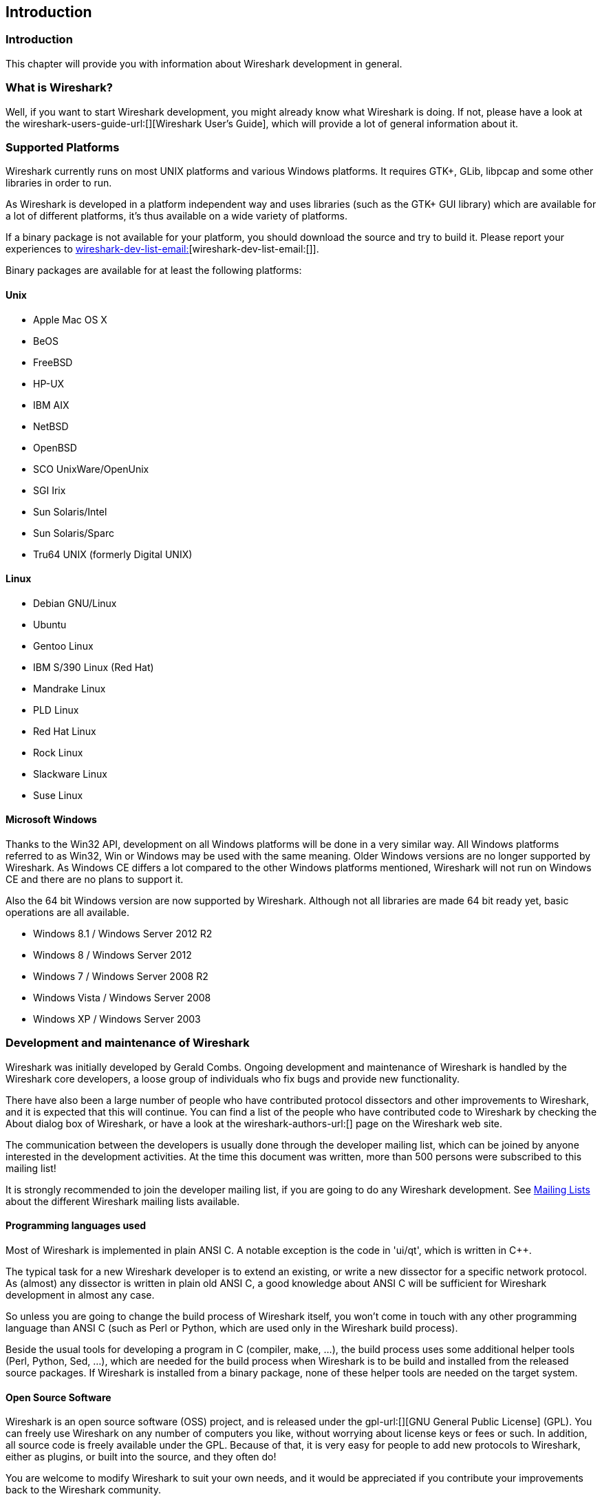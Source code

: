 ++++++++++++++++++++++++++++++++++++++
<!-- WSDG Chapter Introduction -->
++++++++++++++++++++++++++++++++++++++

[[ChapterIntroduction]]

== Introduction

[[ChIntroIntro]]

=== Introduction

This chapter will provide you with information about Wireshark
development in general.

[[ChIntroWhatIs]]

=== What is Wireshark?

Well, if you want to start Wireshark development, you might already
know what Wireshark is doing. If not, please have a look at the
wireshark-users-guide-url:[][Wireshark User's Guide],
which will provide a lot of general information about it.

[[ChIntroPlatforms]]

=== Supported Platforms

Wireshark currently runs on most UNIX platforms and various Windows
platforms. It requires GTK+, GLib, libpcap and some other libraries in
order to run.

As Wireshark is developed in a platform independent way and uses libraries
(such as the GTK+ GUI library) which are available for a lot of different platforms,
it's thus available on a wide variety of platforms.

If a binary package is not available for your platform, you should
download the source and try to build it. Please report your experiences
to mailto:wireshark-dev-list-email:[][wireshark-dev-list-email:[]].

Binary packages are available for at least the following platforms:

==== Unix

* Apple Mac OS X

* BeOS

* FreeBSD

* HP-UX

* IBM AIX

* NetBSD

* OpenBSD

* SCO UnixWare/OpenUnix

* SGI Irix

* Sun Solaris/Intel

* Sun Solaris/Sparc

* Tru64 UNIX (formerly Digital UNIX)

==== Linux

* Debian GNU/Linux

* Ubuntu

* Gentoo Linux

* IBM S/390 Linux (Red Hat)

* Mandrake Linux

* PLD Linux

* Red Hat Linux

* Rock Linux

* Slackware Linux

* Suse Linux

==== Microsoft Windows

Thanks to the Win32 API, development on all Windows platforms will be
done in a very similar way. All Windows platforms referred to as Win32,
Win or Windows may be used with the same meaning.
Older Windows versions are no longer supported by Wireshark.
As Windows CE differs a lot compared to the other Windows platforms
mentioned, Wireshark will not run on Windows CE and there are no plans to
support it.

Also the 64 bit Windows version are now supported by Wireshark. Although
not all libraries are made 64 bit ready yet, basic operations are all
available.

* Windows 8.1 / Windows Server 2012 R2

* Windows 8 / Windows Server 2012

* Windows 7 / Windows Server 2008 R2

* Windows Vista / Windows Server 2008

* Windows XP / Windows Server 2003

[[ChIntroDevelopment]]

===  Development and maintenance of Wireshark

Wireshark was initially developed by Gerald Combs. Ongoing development
and maintenance of Wireshark is handled by the Wireshark core developers,
a loose group of individuals who fix bugs and provide new functionality.

There have also been a large number of people who have contributed protocol
dissectors and other improvements to Wireshark, and it is expected that this
will continue. You can find a list of the people who have contributed code to
Wireshark by checking the About dialog box of Wireshark, or have a look at the
wireshark-authors-url:[] page on the Wireshark web site.

The communication between the developers is usually done through the developer
mailing list, which can be joined by anyone interested in the development
activities. At the time this document was written, more than 500 persons were
subscribed to this mailing list!

It is strongly recommended to join the developer mailing list, if you are going
to do any Wireshark development. See <<ChIntroMailingLists>> about the different
Wireshark mailing lists available.

==== Programming languages used

Most of Wireshark is implemented in plain ANSI C. A notable exception is
the code in 'ui/qt', which is written in $$C++$$.

The typical task for a new Wireshark developer is to extend an existing,
or write a new dissector for a specific network protocol. As (almost) any
dissector is written in plain old ANSI C, a good knowledge about ANSI C
will be sufficient for Wireshark development in almost any case.

So unless you are going to change the build process of Wireshark
itself, you won't come in touch with any other programming language than
ANSI C (such as Perl or Python, which are used only in the Wireshark build
process).

Beside the usual tools for developing a program in C (compiler, make, ...),
the build process uses some additional helper tools (Perl, Python, Sed,
...), which are needed for the build process when Wireshark
is to be build and installed from the released source packages. If Wireshark
is installed from a binary package, none of these helper tools are needed on
the target system.

==== Open Source Software

Wireshark is an open source software (OSS) project, and is released under
the gpl-url:[][GNU General Public License] (GPL).
You can freely use Wireshark on any number of computers you like, without
worrying about license keys or fees or such. In addition, all source
code is freely available under the GPL. Because of that, it is very easy
for people to add new protocols to Wireshark, either as plugins, or built
into the source, and they often do!

You are welcome to modify Wireshark to suit your own needs, and it would be
appreciated if you contribute your improvements back to the Wireshark community.


You gain three benefits by contributing your improvements back to the
community:

* Other people who find your contributions useful will appreciate them, and you
  will know that you have helped people in the same way that the developers of
  Wireshark have helped you and other people.

* The developers of Wireshark might improve your changes even more, as there's
  always room for improvement. Or they may implement some advanced things on top
  of your code, which can be useful for yourself too.

* The maintainers and developers of Wireshark will maintain your code as well,
  fixing it when API changes or other changes are made, and generally keeping it
  in tune with what is happening with Wireshark. So if Wireshark is updated
  (which is done often), you can get a new Wireshark version from the website
  and your changes will already be included without any effort for you.


The Wireshark source code and binary packages for some platforms are all
available on the download page of the Wireshark website:
wireshark-download-page:[].


[[ChIntroReleases]]

=== Releases and distributions

The officially released files can be found at: wireshark-download-page:[].  A new Wireshark version is released after
significant changes compared to the last release are completed or a
serious security issue is encountered. The typical release schedule is
about every 4-8 weeks (although this may vary).

There are two kinds of distributions: binary and source; both have their
advantages and disadvantages.

[[ChIntroReleaseBinary]]

==== Binary distributions

Binary distributions are usually easy to install (as simply starting
the appropriate file is usually the only thing to do). They are available
for the following systems:

* Windows (.exe file). The typical Windows end user is used to get a setup.exe
  file which will install all the required things for him.

* Win32 PAF (.paf.exe file). Another Windows end user method is to get a
  portable application file which will install all the required things for him.

* Debian (.deb file). A user of a Debian Package Manager (DPKG) based system
  obtains a .deb file from which the package manager checks the dependencies and
  installs the software.

* Red Hat (.rpm file). A user of a Red Hat Package Manager (RPM) based system
  obtains an .rpm file from which the package manager checks the dependencies
  and installs the software.

* MAC OS X (.dmg file). The typical MAC OS X end user is used to get a .dmg file
  which will install all the required things for him. The other requirement is
  to have the X11.app installed.

* Solaris. A Solaris user obtains a file from which the package manager (PKG)
  checks the dependencies and installs the software.

However, if you want to start developing with Wireshark, the binary
distributions won't be too helpful, as you need the source files, of
course.

For details about how to build these binary distributions yourself,
e.g. if you need a distribution for a special audience, see
<<ChSrcBinary>>.

[[ChIntroReleaseSource]]

==== Source code distributions

It's still common for UNIX developers to give the end user a source
tarball and let the user compile it on their target machine (configure,
make, make install). However, for different UNIX (Linux) distributions
it's becoming more common to release binary packages (e.g. .deb or .rpm
files) these days.

You should use the released sources if you want to build Wireshark from
source on your platform for productive use. However, if you going to
develop changes to the Wireshark sources, it might be better to use the
latest GIT sources. For details about the different ways to get the
Wireshark source code see <<ChSrcObtain>>.

Before building Wireshark from a source distribution, make sure you have
all the tools and libraries required to build. The following chapters will
describe the required tools and libraries in detail.

[[ChIntroAutomated]]

=== Automated Builds (Buildbot)

The Wireshark Buildbot automatically rebuilds Wireshark on every
change of the source code repository and indicates problematic changes.
This frees the developers from repeating (and annoying) work, so time can
be spent on more interesting tasks.

==== Advantages

* Recognizing (cross platform) build problems - early. Compilation problems can
  be narrowed down to a few commits, making a fix much easier.

* "Health status" overview of the sources. A quick look at:
  http://buildbot.wireshark.org/trunk/[] gives a good "feeling" if the sources
  are currently "well". On the other hand, if all is "red", an update of a
  personal source tree might better be done later ...

* "Up to date" binary packages are available. After a change was committed to
  the repository, a binary package / installer is usually available within a few
  hours at: https://www.wireshark.org/download/automated/[]. This can be quite
  helpful, e.g. a bug reporter can easily verify a bugfix by installing a recent
  build.

* Automated regression tests. In particular, the fuzz tests often indicate "real
  life" problems that are otherwise hard to find.

==== What does the Buildbot do?

The Buildbot will do the following (to a different degree on the different
platforms):

* Check out from the source repository

* Build

* Create binary packages and installers

* Create source packages and run distribution checks

* Run regression tests

Each step is represented at the status page by a rectangle, green if it
succeeded or red if it failed. Most steps provide a link to the corresponding
console logfile, to get additional information.

The Buildbot runs on a platform collection that represents the different
"platform specialties" quite well:

* Windows XP x86 (Win32, little endian, Visual Studion 2010)

* Windows 7 x86-64 (Win64, little endian, VS 2010)

* Ubuntu x86-64 (Linux, little endian, gcc)

* Solaris SPARC (Solaris, big endian, gcc)

* Mac OS-X PPC (BSD, big endian, gcc)

* Mac OS-X x86 (BSD, little endian, Clang)

* Mac OS-X x86-64 (BSD, little endian, Clang)

Each platform is represented at the status page by a single column, the
most recent entries are at the top.

[[ChIntroHelp]]


=== Reporting problems and getting help

If you have problems, or need help with Wireshark, there are several
places that may be of interest to you (well, beside this guide of
course).

[[ChIntroHomepage]]

==== Website

You will find lots of useful information on the Wireshark homepage at
wireshark-web-site:[].


[[ChIntroWiki]]


==== Wiki

The Wireshark Wiki at wireshark-wiki-site:[] provides a wide range
of information related to Wireshark and packet capturing in general.
You will find a lot of information not part of this developer's guide. For
example, there is an explanation how to capture on a switched network,
an ongoing effort to build a protocol reference and a lot more.

And best of all, if you would like to contribute your knowledge on a
specific topic (maybe a network protocol you know well), you can edit the
wiki pages by simply using your webbrowser.

[[ChIntroFAQ]]


==== FAQ

The "Frequently Asked Questions" will list often asked questions and
the corresponding answers.

Before sending any mail to the mailing lists below, be sure to read the
FAQ, as it will often answer any questions you might have. This will save
yourself and others a lot of time. Keep in mind that a lot of people are
subscribed to the mailing lists.

You will find the FAQ inside Wireshark by clicking the menu item
Help/Contents and selecting the FAQ page in the upcoming dialog.

An online version is available at the Wireshark website: wireshark-faq-url:[].
You might prefer this online version as it's typically more up to date and the
HTML format is easier to use.

[[ChIntroOtherSources]]

==== Other sources

If you don't find the information you need inside this book, there are
various other sources of information:

* The file 'doc/README.developer' and all the other README.xxx files in the
  source code. These are various documentation files on different topics

[NOTE]
.Read the README
====
'README.developer' is packed full with all kinds of details relevant
to the developer of Wireshark source code. Its companion file
'README.dissector' advises you around common
pitfalls, shows you basic layout of dissector code, shows details of the
APIs available to the dissector developer, etc.
====

* The Wireshark source code

* Tool documentation of the various tools used
(e.g. manpages of sed, gcc, etc.)

* The different mailing lists. See <<ChIntroMailingLists>>

[[ChIntroMailingLists]]

==== Mailing Lists

There are several mailing lists available on specific Wireshark topics:

wireshark-announce:: This mailing list will inform you about new program
releases, which usually appear about every 4-8 weeks.

wireshark-users:: This list is for users of Wireshark. People post
questions about building and using Wireshark, others (hopefully)
provide answers.

wireshark-dev:: This list is for Wireshark developers. People post questions about
the development of Wireshark, others (hopefully) provide answers.
If you want to start developing a protocol dissector, join this list.

wireshark-bugs:: This list is for Wireshark developers. Every time a change to the bug
database occurs, a mail to this mailing list is generated.
If you want to be notified about all the changes to the bug
database, join this list. Details about the bug database can be
found in <<ChIntroBugDatabase>>.

wireshark-commits:: This list is for Wireshark developers. Every time a change to the GIT
repository is checked in, a mail to this mailing list is generated.
If you want to be notified about all the changes to the GIT
repository, join this list. Details about the GIT repository can be
found in <<ChSrcGitRepository>>.

You can subscribe to each of these lists from the Wireshark web site:
wireshark-mailing-lists-url:[]. From there, you can choose which mailing list you
want to subscribe to by clicking on the Subscribe/Unsubscribe/Options button
under the title of the relevant list. The links to the archives are included on
that page as well.

[TIP]
.The archives are searchable
====
You can search in the list archives to see if someone previously asked the same
question and maybe already got an answer. That way you don't have to wait until
someone answers your question.
====

[[ChIntroBugDatabase]]

==== Bug database (Bugzilla)

The Wireshark community collects bug reports in a Bugzilla database at
wireshark-bugs-site:[]. This database is filled with manually filed bug reports,
usually after some discussion on wireshark-dev, and automatic bug reports from
the buildbot tools.

[[ChIntroQA]]

==== Q&amp;A Site

The Wireshark Q and A site at wireshark-qa-url:[] offers a resource where
questions and answers come together. You have the option to search what
questions were asked before and what answers were given by people who knew about
the issue. Answers are graded, so you can pick out the best ones easily. If your
issue isn't discussed before you can post one yourself.

[[ChIntroReportProblems]]

==== Reporting Problems

[NOTE]
.Test with the latest version
====
Before reporting any problems, please make sure you have installed the
latest version of Wireshark. Reports on older maintenance releases are
usually met with an upgrade request.
====

If you report problems, provide as much information as possible. In general,
just think about what you would need to find that problem, if someone else sends
you such a problem report. Also keep in mind that people compile/run Wireshark
on a lot of different platforms.

When reporting problems with Wireshark, it is helpful if you supply the
following information:

. The version number of Wireshark and the dependent libraries linked with
it, e.g. Qt, GTK+, etc. You can obtain this with the command
`wireshark -v`.

. Information about the platform you run Wireshark on.

. A detailed description of your problem.

. If you get an error/warning message, copy the text of that message (and
also a few lines before and after it, if there are some), so others may
find the build step where things go wrong.
Please don't give something like: "I get a warning when compiling x"
as this won't give any direction to look at.

[NOTE]
.Don't send large files
====
Do not send large files (&gt;100KB) to the mailing lists, just place a note
that further data is available on request. Large files will only annoy a
lot of people on the list who are not interested in your specific problem.
If required, you will be asked for further data by the persons who really
can help you.
====

[WARNING]
.Don't send confidential information
====
If you send captured data to the mailing lists, or add it to your bug report,
be sure it doesn't contain any sensitive or confidential information,
such as passwords.  Visibility of such files can be limited to certain
groups in the Bugzilla database though.
====

==== Reporting Crashes on UNIX/Linux platforms

When reporting crashes with Wireshark, it is helpful if you supply the
traceback information (besides the information mentioned in
<<ChIntroReportProblems>>).

You can obtain this traceback information with the following commands:

----
$ gdb `whereis wireshark | cut -f2 -d: | cut -d' ' -f2` core >& bt.txt
backtrace
^D
$
----

[NOTE]
.Using GDB
====
Type the characters in the first line verbatim. Those are
back-tics there.

`backtrace` is a `gdb` command. You should
enter it verbatim after the first line shown above, but it will not be
echoed. The ^D
(Control-D, that is, press the Control key and the D key
together) will cause `gdb` to exit. This will
leave you with a file called
'bt.txt' in the current directory.
Include the file with your bug report.

If you do not have `gdb` available, you
will have to check out your operating system's debugger.
====

You should mail the traceback to the
mailto:wireshark-dev-list-email:[][wireshark-dev mailing list], or attach it to your bug report.

==== Reporting Crashes on Windows platforms

You can download Windows debugging symbol files (.pdb) from the following locations:

* 32-bit Windows: https://www.wireshark.org/download/win32/all-versions/

* 64-bit Windows: https://www.wireshark.org/download/win64/all-versions/

Files are named "Wireshark-pdb-win__bits__-_x_._y_._z_.zip" to match their
corresponding "Wireshark-win__bits__-_x_._y_._z_.exe" installer packages.

// XXX Show how to use the Visual Studio debugger

++++++++++++++++++++++++++++++++++++++
<!-- End of WSDG Chapter Introduction -->
++++++++++++++++++++++++++++++++++++++

